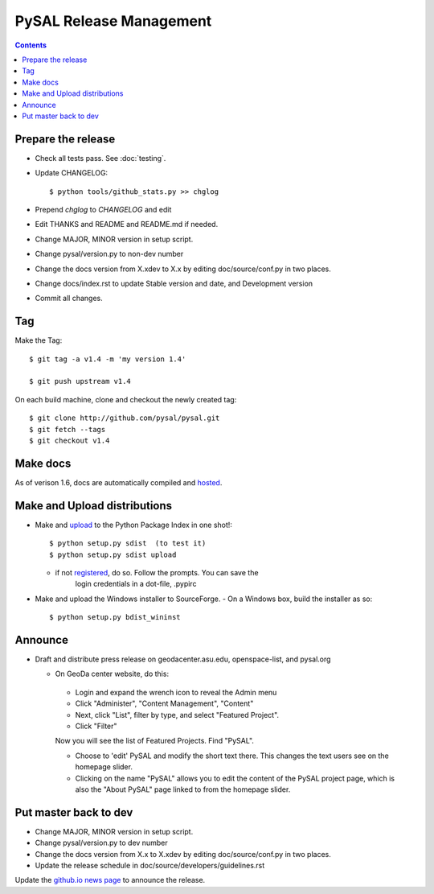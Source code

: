 .. _release:
.. role:: strike

************************
PySAL Release Management
************************
.. contents::

Prepare the release
-------------------

- Check all tests pass. See :doc:`testing`.
- Update CHANGELOG::

     $ python tools/github_stats.py >> chglog

- Prepend `chglog` to `CHANGELOG` and edit
- Edit THANKS and README and README.md if needed.
- Change MAJOR, MINOR version in setup script.
- Change pysal/version.py to non-dev number
- Change the docs version from X.xdev to X.x by editing doc/source/conf.py in two places.
- Change docs/index.rst to update Stable version and date, and Development version
- Commit all changes.

Tag 
---

Make the Tag::

  $ git tag -a v1.4 -m 'my version 1.4'

  $ git push upstream v1.4

On each build machine, clone and checkout the newly created tag::

  $ git clone http://github.com/pysal/pysal.git
  $ git fetch --tags
  $ git checkout v1.4

Make docs
---------

As of verison 1.6, docs are automatically compiled and hosted_.

Make and Upload distributions
-------------------------------

- Make and upload_ to the Python Package Index in one shot!::

   $ python setup.py sdist  (to test it)
   $ python setup.py sdist upload

  - if not registered_, do so. Follow the prompts. You can save the
      login credentials in a dot-file, .pypirc

- Make and upload the Windows installer to SourceForge.
  - On a Windows box, build the installer as so:: 

    $ python setup.py bdist_wininst

Announce
--------

- Draft and distribute press release on geodacenter.asu.edu, openspace-list, and pysal.org

  - On GeoDa center website, do this:

   - Login and expand the wrench icon to reveal the Admin menu
   - Click "Administer", "Content Management", "Content"
   - Next, click "List", filter by type, and select "Featured Project".
   - Click "Filter"

   Now you will see the list of Featured Projects. Find "PySAL".

   - Choose to 'edit' PySAL and modify the short text there. This changes the text users see on the homepage slider.
   - Clicking on the name "PySAL" allows you to edit the content of the PySAL project page, which is also the "About PySAL" page linked to from the homepage slider.

Put master back to dev
----------------------

- Change MAJOR, MINOR version in setup script.
- Change pysal/version.py to dev number
- Change the docs version from X.x to X.xdev by editing doc/source/conf.py in two places.
- Update the release schedule in doc/source/developers/guidelines.rst


Update the `github.io news page <https://github.com/pysal/pysal.github.io/blob/master/_includes/news.md>`_
to  announce the release.

.. _upload: http://docs.python.org/2.7/distutils/uploading.html
.. _registered: http://docs.python.org/2.7/distutils/packageindex.html
.. _source: http://docs.python.org/distutils/sourcedist.html
.. _hosted: http://pysal.readthedocs.org
